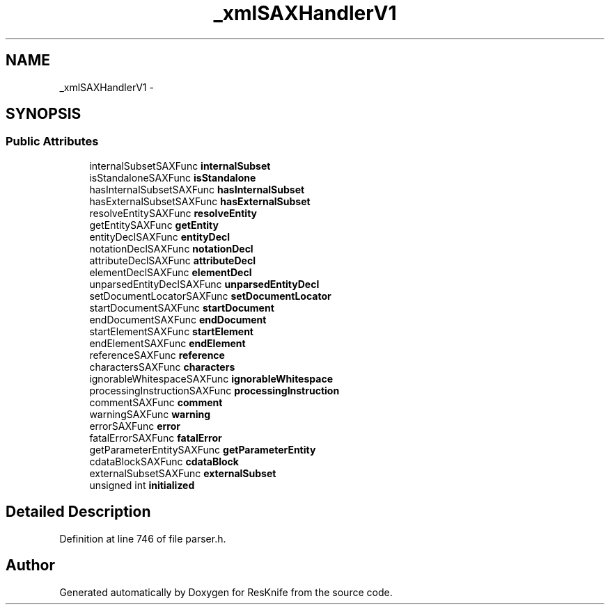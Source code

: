 .TH "_xmlSAXHandlerV1" 3 "Tue May 8 2012" "ResKnife" \" -*- nroff -*-
.ad l
.nh
.SH NAME
_xmlSAXHandlerV1 \- 
.SH SYNOPSIS
.br
.PP
.SS "Public Attributes"

.in +1c
.ti -1c
.RI "internalSubsetSAXFunc \fBinternalSubset\fP"
.br
.ti -1c
.RI "isStandaloneSAXFunc \fBisStandalone\fP"
.br
.ti -1c
.RI "hasInternalSubsetSAXFunc \fBhasInternalSubset\fP"
.br
.ti -1c
.RI "hasExternalSubsetSAXFunc \fBhasExternalSubset\fP"
.br
.ti -1c
.RI "resolveEntitySAXFunc \fBresolveEntity\fP"
.br
.ti -1c
.RI "getEntitySAXFunc \fBgetEntity\fP"
.br
.ti -1c
.RI "entityDeclSAXFunc \fBentityDecl\fP"
.br
.ti -1c
.RI "notationDeclSAXFunc \fBnotationDecl\fP"
.br
.ti -1c
.RI "attributeDeclSAXFunc \fBattributeDecl\fP"
.br
.ti -1c
.RI "elementDeclSAXFunc \fBelementDecl\fP"
.br
.ti -1c
.RI "unparsedEntityDeclSAXFunc \fBunparsedEntityDecl\fP"
.br
.ti -1c
.RI "setDocumentLocatorSAXFunc \fBsetDocumentLocator\fP"
.br
.ti -1c
.RI "startDocumentSAXFunc \fBstartDocument\fP"
.br
.ti -1c
.RI "endDocumentSAXFunc \fBendDocument\fP"
.br
.ti -1c
.RI "startElementSAXFunc \fBstartElement\fP"
.br
.ti -1c
.RI "endElementSAXFunc \fBendElement\fP"
.br
.ti -1c
.RI "referenceSAXFunc \fBreference\fP"
.br
.ti -1c
.RI "charactersSAXFunc \fBcharacters\fP"
.br
.ti -1c
.RI "ignorableWhitespaceSAXFunc \fBignorableWhitespace\fP"
.br
.ti -1c
.RI "processingInstructionSAXFunc \fBprocessingInstruction\fP"
.br
.ti -1c
.RI "commentSAXFunc \fBcomment\fP"
.br
.ti -1c
.RI "warningSAXFunc \fBwarning\fP"
.br
.ti -1c
.RI "errorSAXFunc \fBerror\fP"
.br
.ti -1c
.RI "fatalErrorSAXFunc \fBfatalError\fP"
.br
.ti -1c
.RI "getParameterEntitySAXFunc \fBgetParameterEntity\fP"
.br
.ti -1c
.RI "cdataBlockSAXFunc \fBcdataBlock\fP"
.br
.ti -1c
.RI "externalSubsetSAXFunc \fBexternalSubset\fP"
.br
.ti -1c
.RI "unsigned int \fBinitialized\fP"
.br
.in -1c
.SH "Detailed Description"
.PP 
Definition at line 746 of file parser\&.h\&.

.SH "Author"
.PP 
Generated automatically by Doxygen for ResKnife from the source code\&.
